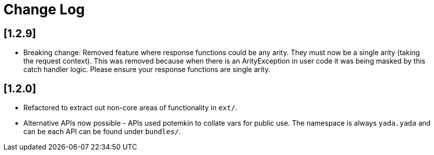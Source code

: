 = Change Log

== [1.2.9]

- Breaking change: Removed feature where response functions could be
  any arity. They must now be a single arity (taking the request
  context). This was removed because when there is an ArityException
  in user code it was being masked by this catch handler logic. Please
  ensure your response functions are single arity.

== [1.2.0]

- Refactored to extract out non-core areas of functionality in `ext/`.

- Alternative APIs now possible - APIs used potemkin to collate vars
  for public use. The namespace is always `yada.yada` and can be each
  API can be found under `bundles/`.
